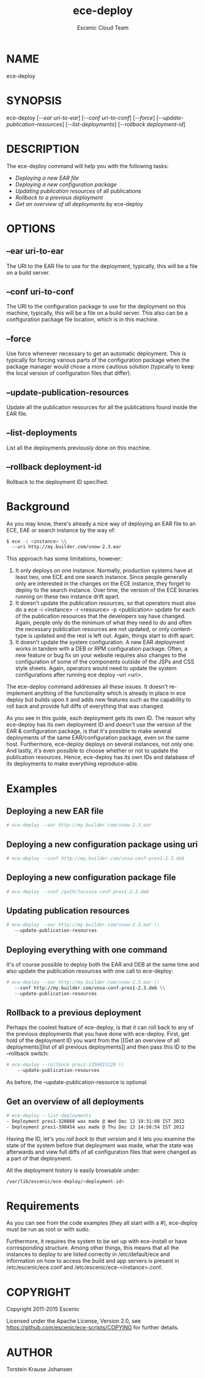 #+TITLE: ece-deploy
#+AUTHOR: Escenic Cloud Team
#+MAN_CLASS_OPTIONS: section-id:8
#+OPTIONS: H:6 num:5 toc:2

* NAME
ece-deploy

* SYNOPSIS
ece-deploy [[[--ear uri-to-ear]]] [[[--conf uri-to-conf]]] [[[--force]]]
[[[--update-publication-resources]]] [[[--list-deployments]]]
[[[--rollback deployment-id]]]

* DESCRIPTION
The ece-deploy command will help you with the following tasks:

- [[Deploying a new EAR file]]
- [[Deploying a new configuration package]]
- [[Updating publication resources]] of all publications
- [[Rollback to a previous deployment]]
- [[Get an overview of all deployments]] by ece-deploy

* OPTIONS
** --ear uri-to-ear
The URI to the EAR file to use for the deployment, typically, this
will be a file on a build server.

** --conf uri-to-conf
The URI to the configuration package to use for the deployment on this
machine, typically, this will be a file on a build server. This also can
be a configuration package file location, which is in this machine.

** --force
Use force whenever necessary to get an automatic deployment. This is
typically for forcing various parts of the configuration package when
the package manager would chose a more cautious solution (typically to
keep the local version of configuration files that differ).

** --update-publication-resources
Update all the publication resources for all the publications
found inside the EAR file.

** --list-deployments
List all the deployments previously done on this machine.

** --rollback deployment-id
Rollback to the deployment ID specified.

* Background
As you may know, there's already a nice way of deploying an EAR file
to an ECE, EAE or search instance by the way of:
#+BEGIN_SRC sh
$ ece -i <instance> \\
  --uri http://my.builder.com/snow-2.3.ear
#+END_SRC

This approach has some limitations, however:

1. It only deploys on one instance. Normally, production systems have
   at least two, one ECE and one search instance. Since people
   generally only are interested in the changes on the ECE instance,
   they forget to deploy to the search instance. Over time, the
   version of the ECE binaries running on these two instance drift
   apart.
2. It doesn't update the publication resources, so that operators must
   also do a ece -i <instance> -r <resource> -p <publication> update
   for each of the publication resources that the developers say have
   changed. Again, people only do the minimum of what they need to do
   and often the necessary publication resources are not updated, or
   only content-type is updated and the rest is left out. Again,
   things start to drift apart.
3. It doesn't update the system configuration. A new EAR deployment
   works in tandem with a DEB or RPM configuration package. Often, a
   new feature or bug fix on your website requires also changes to the
   configuration of some of the components outside of the JSPs and CSS
   style sheets. Again, operators would need to update the system
   configurations after running ece deploy --uri <uri>.

The ece-deploy command addresses all these issues. It doesn't
re-implement anything of the functionality which is already in place
in ece deploy but builds upon it and adds new features such as the
capability to roll back and provide full diffs of everything that was
changed.

As you see in this guide, each deployment gets its own ID. The reason
why ece-deploy has its own deployment ID and doesn't use the version
of the EAR & configuration package, is that it's possible to make
several deployments of the same EAR/configuration package, even on the
same host. Furthermore, ece-deploy deploys on several instances, not
only one. And lastly, it's even possible to choose whether or not to
update the publication resources. Hence, ece-deploy has its own IDs
and database of its deployments to make everything reproduce-able.

* Examples
** Deploying a new EAR file
#+BEGIN_SRC sh
# ece-deploy --ear http://my.builder.com/snow-2.3.ear
#+END_SRC

** Deploying a new configuration package using uri
#+BEGIN_SRC sh
# ece-deploy --conf http://my.builder.com/vosa-conf-pres1-2.3.deb
#+END_SRC

** Deploying a new configuration package file
#+BEGIN_SRC sh
# ece-deploy --conf /path/to/vosa-conf-pres1-2.3.deb
#+END_SRC

** Updating publication resources
#+BEGIN_SRC sh
# ece-deploy --ear http://my.builder.com/snow-2.3.ear \\
   --update-publication-resources
#+END_SRC

** Deploying everything with one command
It's of course possible to deploy both the EAR and DEB at the same
time and also update the publication resources with one call to
ece-deploy:

#+BEGIN_SRC sh
# ece-deploy --ear http://my.builder.com/snow-2.3.ear \\
   --conf http://my.builder.com/vosa-conf-pres1-2.3.deb \\
   --update-publication-resources
#+END_SRC

** Rollback to a previous deployment
Perhaps the coolest feature of ece-deploy, is that it can roll back to
any of the previous deployments that you have done with
ece-deploy. First, get hold of the deployment ID you want from the [[Get an overview of all
 deployments][list of all previous deployments]] and then pass this ID to the
--rollback switch:

#+BEGIN_SRC sh
# ece-deploy --rollback pres1-1356015120 \\
    --update-publication-resources
#+END_SRC

As before, the --update-publication-resource is optional.

** Get an overview of all deployments
#+BEGIN_SRC sh
# ece-deploy --list-deployments
- Deployment pres1-320868 was made @ Wed Dec 12 19:31:08 IST 2012
- Deployment pres1-390454 was made @ Thu Dec 13 14:50:54 IST 2012
#+END_SRC

Having the ID, let's you [[Rollback to a previous version][roll back to that version]] and it lets you
examine the state of the system before that deployment was made, what
the state was afterwards and view full diffs of all configuration
files that were changed as a part of that deployment.

All the deployment history is easily browsable under:
#+BEGIN_SRC sh
/var/lib/escenic/ece-deploy/<deployment-id>
#+END_SRC

* Requirements
As you can see from the code examples (they all start with a #),
ece-deploy must be run as root or with sudo.

Furthermore, it requires the system to be set up with ece-install
or have corresponding structure. Among other things, this means that
all the instances to deploy to are listed correctly in
/etc/default/ece and information on how to access the build and app
servers is present in /etc/escenic/ece.conf and
/etc/escenic/ece-<instance>.conf.


* COPYRIGHT
Copyright 2011-2015 Escenic

Licensed under the Apache License, Version 2.0, see
https://github.com/escenic/ece-scripts/COPYING for further details.

* AUTHOR
Torstein Krause Johansen
